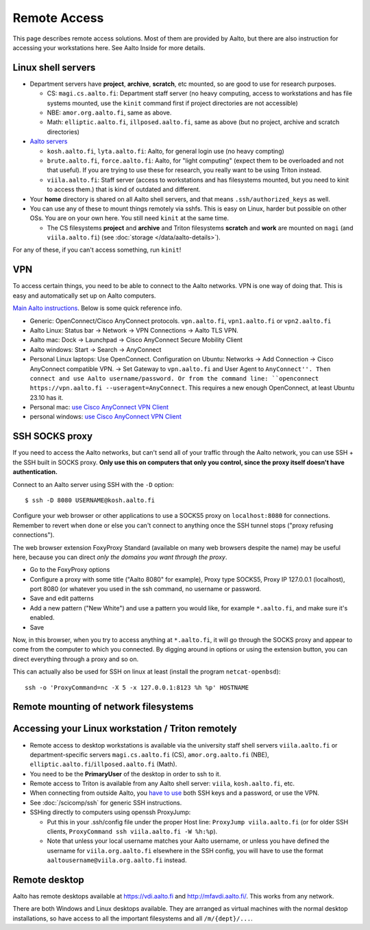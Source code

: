 =============
Remote Access
=============

This page describes remote access solutions. Most of them are provided
by Aalto, but there are also instruction for accessing your workstations
here. See Aalto Inside for more details.

.. highlight:: console

Linux shell servers
~~~~~~~~~~~~~~~~~~~

-  Department servers have **project**, **archive**, **scratch**, etc
   mounted, so are good to use for research purposes.

   -  CS: ``magi.cs.aalto.fi``: Department staff server (no heavy computing,
      access to workstations and has file systems mounted, use the ``kinit``
      command first if project directories are not accessible)

   - NBE: ``amor.org.aalto.fi``, same as above.

   - Math: ``elliptic.aalto.fi``, ``illposed.aalto.fi``,
     same as above (but no project, archive and scratch directories)

-  `Aalto servers <https://www.aalto.fi/en/services/linux-shell-servers-at-aalto>`__

   -  ``kosh.aalto.fi``, ``lyta.aalto.fi``: Aalto, for general login use
      (no heavy compting)
   -  ``brute.aalto.fi``, ``force.aalto.fi``: Aalto, for "light computing"
      (expect them to be overloaded and not that useful). If you are
      trying to use these for research, you really want to be using
      Triton instead.
   -  ``viila.aalto.fi``: Staff server (access to workstations and has
      filesystems mounted, but you need to kinit to access them.) that
      is kind of outdated and different.

-  Your **home** directory is shared on all Aalto shell servers, and
   that means ``.ssh/authorized_keys`` as well.

-  You can use any of these to mount things remotely via sshfs. This is
   easy on Linux, harder but possible on other OSs. You are on your own
   here.  You still need ``kinit`` at the same time.

   -  The CS filesystems **project** and **archive** and Triton
      filesystems **scratch** and **work** are mounted on
      ``magi`` (and ``viila.aalto.fi``) (see
      :doc:`storage </data/aalto-details>`).

For any of these, if you can't access something, run ``kinit``!

.. _aalto_vpn:

VPN
~~~

To access certain things, you need to be able to connect to the Aalto
networks.  VPN is one way of doing that. This is easy and
automatically set up on Aalto computers.

`Main Aalto instructions
<https://www.aalto.fi/en/services/establishing-a-remote-connection-vpn-to-an-aalto-network>`__.
Below is some quick reference info.

-  Generic: OpenConnect/Cisco AnyConnect protocols. ``vpn.aalto.fi``, ``vpn1.aalto.fi`` or ``vpn2.aalto.fi``
-  Aalto Linux: Status bar → Network → VPN Connections → Aalto TLS
   VPN.
-  Aalto mac: Dock → Launchpad → Cisco AnyConnect Secure Mobility
   Client
-  Aalto windows: Start → Search → AnyConnect
-  Personal Linux laptops: Use OpenConnect. Configuration on Ubuntu:
   Networks → Add Connection → Cisco AnyConnect compatible VPN. →
   Set Gateway to ``vpn.aalto.fi`` and User Agent to ``AnyConnect''.
   Then connect and use Aalto username/password. Or from the command
   line: ``openconnect https://vpn.aalto.fi --useragent=AnyConnect``.  This requires a new enough OpenConnect, at least Ubuntu 23.10 has it.
-  Personal mac: `use Cisco AnyConnect VPN
   Client <https://download.aalto.fi/staff/>`__
-  personal windows: `use Cisco AnyConnect VPN
   Client <https://download.aalto.fi/staff/>`__

SSH SOCKS proxy
~~~~~~~~~~~~~~~

If you need to access the Aalto networks, but can't send all of your
traffic through the Aalto network, you can use SSH + the SSH built in
SOCKS proxy.  **Only use this on computers that only you control,
since the proxy itself doesn't have authentication.**

Connect to an Aalto server using SSH with the ``-D`` option::

  $ ssh -D 8080 USERNAME@kosh.aalto.fi

Configure your web browser or other applications to use a SOCKS5 proxy
on ``localhost:8080`` for connections. Remember to revert when done or
else you can't connect to anything once the SSH tunnel stops ("proxy
refusing connections").

The web browser extension FoxyProxy Standard (available on many web
browsers despite the name) may be useful here, because you can
direct *only the domains you want through the proxy*.

- Go to the FoxyProxy options
- Configure a proxy with some title ("Aalto 8080" for example), Proxy
  type SOCKS5, Proxy IP 127.0.0.1 (localhost), port 8080 (or whatever
  you used in the ssh command, no username or password.
- Save and edit patterns
- Add a new pattern ("New White") and use a pattern you would like,
  for example ``*.aalto.fi``, and make sure it's enabled.
- Save

Now, in this browser, when you try to access anything at
``*.aalto.fi``, it will go through the SOCKS proxy and appear to come
from the computer to which you connected.  By digging around in
options or using the extension button, you can direct everything
through a proxy and so on.

This can actually also be used for SSH on linux at least (install the
program ``netcat-openbsd``)::

  ssh -o 'ProxyCommand=nc -X 5 -x 127.0.0.1:8123 %h %p' HOSTNAME



Remote mounting of network filesystems
~~~~~~~~~~~~~~~~~~~~~~~~~~~~~~~~~~~~~~

.. seealso::

   :doc:`/data/remote-access`


Accessing your Linux workstation / Triton remotely
~~~~~~~~~~~~~~~~~~~~~~~~~~~~~~~~~~~~~~~~~~~~~~~~~~

-  Remote access to desktop workstations is available via the university
   staff shell servers ``viila.aalto.fi`` or department-specific
   servers ``magi.cs.aalto.fi`` (CS), ``amor.org.aalto.fi`` (NBE),
   ``elliptic.aalto.fi``/``illposed.aalto.fi`` (Math).
-  You need to be the **PrimaryUser** of the desktop in order to ssh to
   it.
-  Remote access to Triton is available from any Aalto shell server:
   ``viila``, ``kosh.aalto.fi``, etc.
-  When connecting from outside Aalto, you `have to
   use <https://aaltoscicomp.github.io/blog/2023/ssh-keys-with-passwords/>`__
   both SSH keys and a password, or use the VPN.
-  See :doc:`/scicomp/ssh` for generic SSH instructions.
-  SSHing directly to computers using openssh ProxyJump:

   -  Put this in your .ssh/config file under the proper Host line:
      ``ProxyJump viila.aalto.fi`` (or for older SSH clients,
      ``ProxyCommand ssh viila.aalto.fi -W %h:%p``).
   -  Note that unless your local username matches your Aalto username, or
      unless you have defined the username for ``viila.org.aalto.fi`` elsewhere
      in the SSH config, you will have to use the format
      ``aaltousername@viila.org.aalto.fi`` instead.

Remote desktop
~~~~~~~~~~~~~~

Aalto has remote desktops available at https://vdi.aalto.fi and http://mfavdi.aalto.fi/.  This
works from any network.

There are both Windows and Linux desktops available.  They are
arranged as virtual machines with the normal desktop installations, so
have access to all the important filesystems and all ``/m/{dept}/...``.
